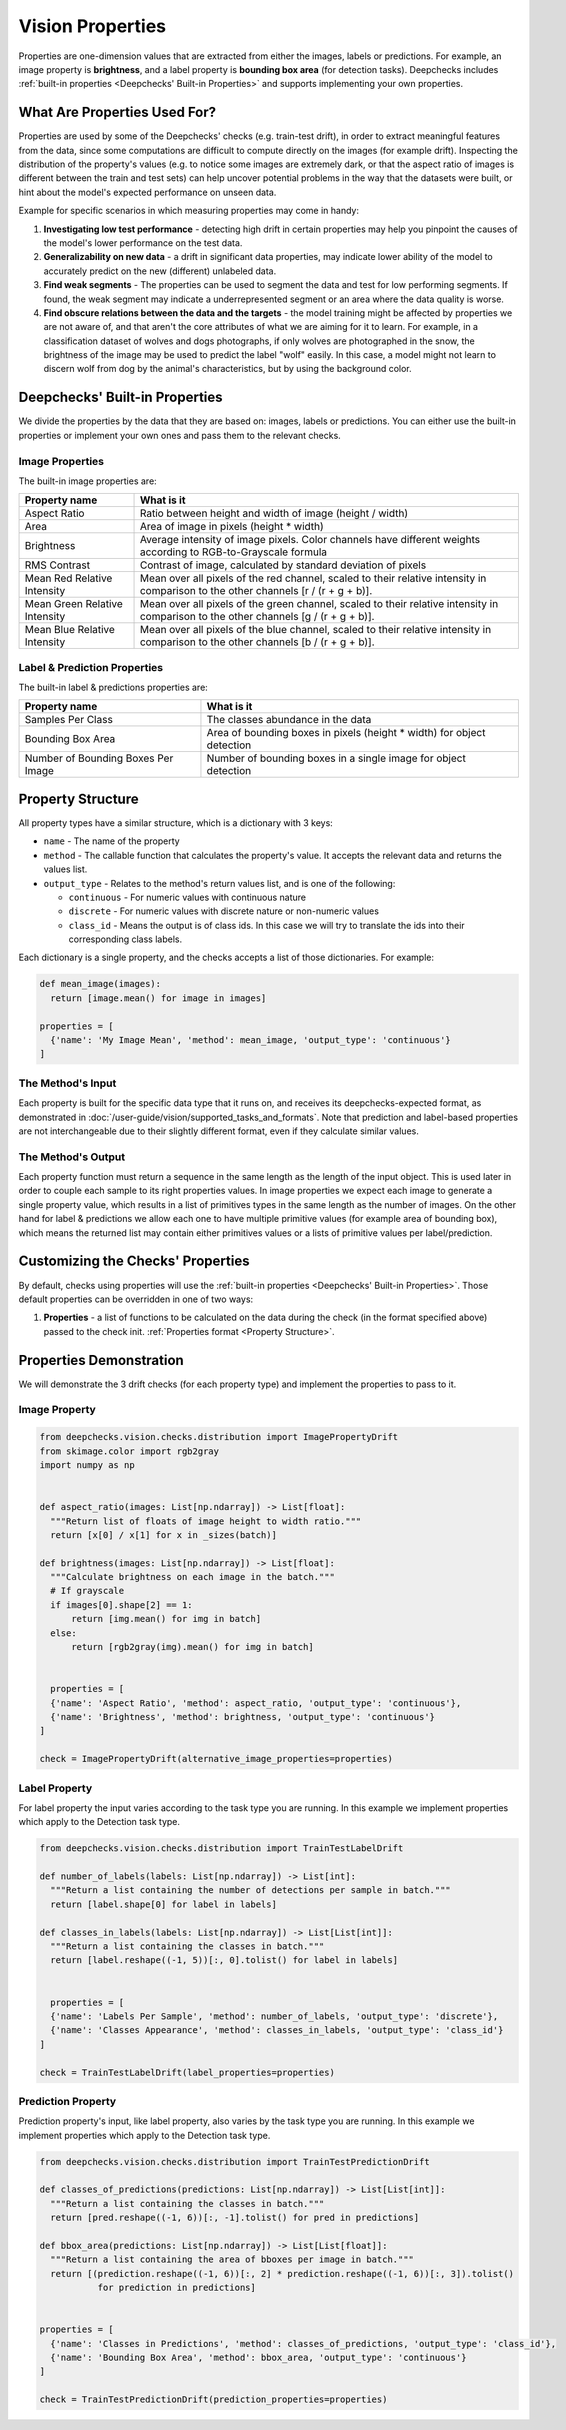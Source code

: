 .. _vision_properties_guide:

=================
Vision Properties
=================

Properties are one-dimension values that are extracted from either the images, labels or predictions. For example, an
image property is **brightness**, and a label property is **bounding box area** (for detection tasks).
Deepchecks includes :ref:`built-in properties <Deepchecks' Built-in Properties>` and supports implementing your own
properties.

What Are Properties Used For?
=============================

Properties are used by some of the Deepchecks' checks (e.g. train-test drift), in order to extract meaningful
features from the data, since some computations are difficult to compute directly on the images (for example drift).
Inspecting the distribution of the property's values (e.g. to notice some images are extremely dark,
or that the aspect ratio of images is different between the train and test sets) can help uncover potential problems
in the way that the datasets were built, or hint about the model's expected performance on unseen data.

Example for specific scenarios in which measuring properties may come in handy:

#. **Investigating low test performance** - detecting high drift in certain properties may help you pinpoint the causes of
   the model's lower performance on the test data.
#. **Generalizability on new data** - a drift in significant data properties,
   may indicate lower ability of the model to accurately predict on the new (different) unlabeled data.
#. **Find weak segments** - The properties can be used to segment the data and test for low performing segments.
   If found, the weak segment may indicate a underrepresented segment or an area where the data quality is worse.
#. **Find obscure relations between the data and the targets** - the model training might be affected
   by properties we are not aware of, and that aren't the core attributes of what we are aiming for it to learn.
   For example, in a classification dataset of wolves and dogs photographs, if only wolves are photographed in
   the snow, the brightness of the image may be used to predict the label "wolf" easily. In this case, a model
   might not learn to discern wolf from dog by the animal's characteristics, but by using the background color.


Deepchecks' Built-in Properties
===============================

We divide the properties by the data that they are based on: images, labels or predictions.
You can either use the built-in properties or implement your own ones and pass them to the relevant checks.

Image Properties
------------------

The built-in image properties are:

==============================  ==========
Property name                   What is it
==============================  ==========
Aspect Ratio                    Ratio between height and width of image (height / width)
Area                            Area of image in pixels (height * width)
Brightness                      Average intensity of image pixels. Color channels have different weights according to
                                RGB-to-Grayscale formula
RMS Contrast                    Contrast of image, calculated by standard deviation of pixels
Mean Red Relative Intensity     Mean over all pixels of the red channel, scaled to their relative intensity in
                                comparison to the other channels [r / (r + g + b)].
Mean Green Relative Intensity   Mean over all pixels of the green channel, scaled to their relative intensity in
                                comparison to the other channels [g / (r + g + b)].
Mean Blue Relative Intensity    Mean over all pixels of the blue channel, scaled to their relative intensity in
                                comparison to the other channels [b / (r + g + b)].
==============================  ==========

Label & Prediction Properties
-------------------------------

The built-in label & predictions properties are:

===================================  ==========
Property name                        What is it
===================================  ==========
Samples Per Class                    The classes abundance in the data
Bounding Box Area                    Area of bounding boxes in pixels (height * width) for object detection
Number of Bounding Boxes Per Image   Number of bounding boxes in a single image for object detection
===================================  ==========

Property Structure
====================

All property types have a similar structure, which is a dictionary with 3 keys:

- ``name`` - The name of the property
- ``method`` - The callable function that calculates the property's value. It accepts the relevant data and returns
  the values list.
- ``output_type`` - Relates to the method's return values list, and is one of the following:

  - ``continuous`` - For numeric values with continuous nature
  - ``discrete`` - For numeric values with discrete nature or non-numeric values
  - ``class_id`` - Means the output is of class ids. In this case we will try to translate the ids into their
    corresponding class labels.

Each dictionary is a single property, and the checks accepts a list of those dictionaries. For example:

.. code-block:: python

  def mean_image(images):
    return [image.mean() for image in images]

  properties = [
    {'name': 'My Image Mean', 'method': mean_image, 'output_type': 'continuous'}
  ]



The Method's Input
----------------------

Each property is built for the specific data type that it runs on, and receives its deepchecks-expected format,
as demonstrated in :doc:`/user-guide/vision/supported_tasks_and_formats`.
Note that prediction and label-based properties are not interchangeable due to their slightly different format, even if
they calculate similar values.

The Method's Output
----------------------

Each property function must return a sequence in the same length as the length of the input object. This is used later
in order to couple each sample to its right properties values. In image properties we expect each image to generate a
single property value, which results in a list of primitives types in the same length as the number of images. On the
other hand for label & predictions we allow each one to have multiple primitive values (for example area of bounding
box), which means the returned list may contain either primitives values or a lists of primitive values per
label/prediction.


Customizing the Checks' Properties
==================================
By default, checks using properties will use the :ref:`built-in properties <Deepchecks' Built-in Properties>`.
Those default properties can be overridden in one of two ways:

#. **Properties** - a list of functions to be calculated on the data during the check (in the format specified above)
   passed to the check init. :ref:`Properties format <Property Structure>`.


Properties Demonstration
========================

We will demonstrate the 3 drift checks (for each property type) and implement the properties to pass to it.

Image Property
-----------------

.. code-block:: python

  from deepchecks.vision.checks.distribution import ImagePropertyDrift
  from skimage.color import rgb2gray
  import numpy as np


  def aspect_ratio(images: List[np.ndarray]) -> List[float]:
    """Return list of floats of image height to width ratio."""
    return [x[0] / x[1] for x in _sizes(batch)]

  def brightness(images: List[np.ndarray]) -> List[float]:
    """Calculate brightness on each image in the batch."""
    # If grayscale
    if images[0].shape[2] == 1:
        return [img.mean() for img in batch]
    else:
        return [rgb2gray(img).mean() for img in batch]


    properties = [
    {'name': 'Aspect Ratio', 'method': aspect_ratio, 'output_type': 'continuous'},
    {'name': 'Brightness', 'method': brightness, 'output_type': 'continuous'}
  ]

  check = ImagePropertyDrift(alternative_image_properties=properties)


Label Property
----------------

For label property the input varies according to the task type you are running. In this example we implement
properties which apply to the Detection task type.

.. code-block:: python

  from deepchecks.vision.checks.distribution import TrainTestLabelDrift

  def number_of_labels(labels: List[np.ndarray]) -> List[int]:
    """Return a list containing the number of detections per sample in batch."""
    return [label.shape[0] for label in labels]

  def classes_in_labels(labels: List[np.ndarray]) -> List[List[int]]:
    """Return a list containing the classes in batch."""
    return [label.reshape((-1, 5))[:, 0].tolist() for label in labels]


    properties = [
    {'name': 'Labels Per Sample', 'method': number_of_labels, 'output_type': 'discrete'},
    {'name': 'Classes Appearance', 'method': classes_in_labels, 'output_type': 'class_id'}
  ]

  check = TrainTestLabelDrift(label_properties=properties)


Prediction Property
---------------------

Prediction property's input, like label property, also varies by the task type you are running. In this example we
implement properties which apply to the Detection task type.

.. code-block:: python

  from deepchecks.vision.checks.distribution import TrainTestPredictionDrift

  def classes_of_predictions(predictions: List[np.ndarray]) -> List[List[int]]:
    """Return a list containing the classes in batch."""
    return [pred.reshape((-1, 6))[:, -1].tolist() for pred in predictions]

  def bbox_area(predictions: List[np.ndarray]) -> List[List[float]]:
    """Return a list containing the area of bboxes per image in batch."""
    return [(prediction.reshape((-1, 6))[:, 2] * prediction.reshape((-1, 6))[:, 3]).tolist()
             for prediction in predictions]


  properties = [
    {'name': 'Classes in Predictions', 'method': classes_of_predictions, 'output_type': 'class_id'},
    {'name': 'Bounding Box Area', 'method': bbox_area, 'output_type': 'continuous'}
  ]

  check = TrainTestPredictionDrift(prediction_properties=properties)


